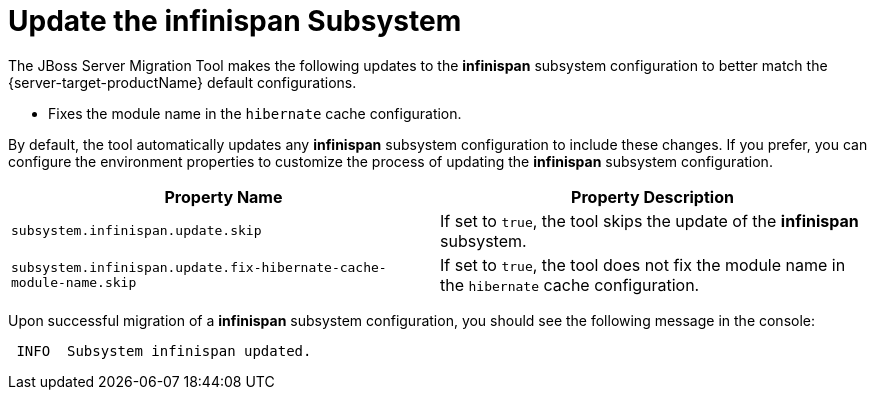 = Update the infinispan Subsystem

The JBoss Server Migration Tool makes the following updates to the *infinispan* subsystem configuration to better match the {server-target-productName} default configurations.

* Fixes the module name in the `hibernate` cache configuration.

By default, the tool automatically updates any *infinispan* subsystem configuration to include these changes.
If you prefer, you can configure the environment properties to customize the process of updating the *infinispan* subsystem configuration.

|===
| Property Name |Property Description

| `subsystem.infinispan.update.skip` | If set to `true`, the tool skips the update of the *infinispan* subsystem.
| `subsystem.infinispan.update.fix-hibernate-cache-module-name.skip` | If set to `true`, the tool does not fix the module name in the `hibernate` cache configuration.
|===

Upon successful migration of a *infinispan* subsystem configuration, you should see the following message in the console:

[source,options="nowrap"]
----
 INFO  Subsystem infinispan updated.
----